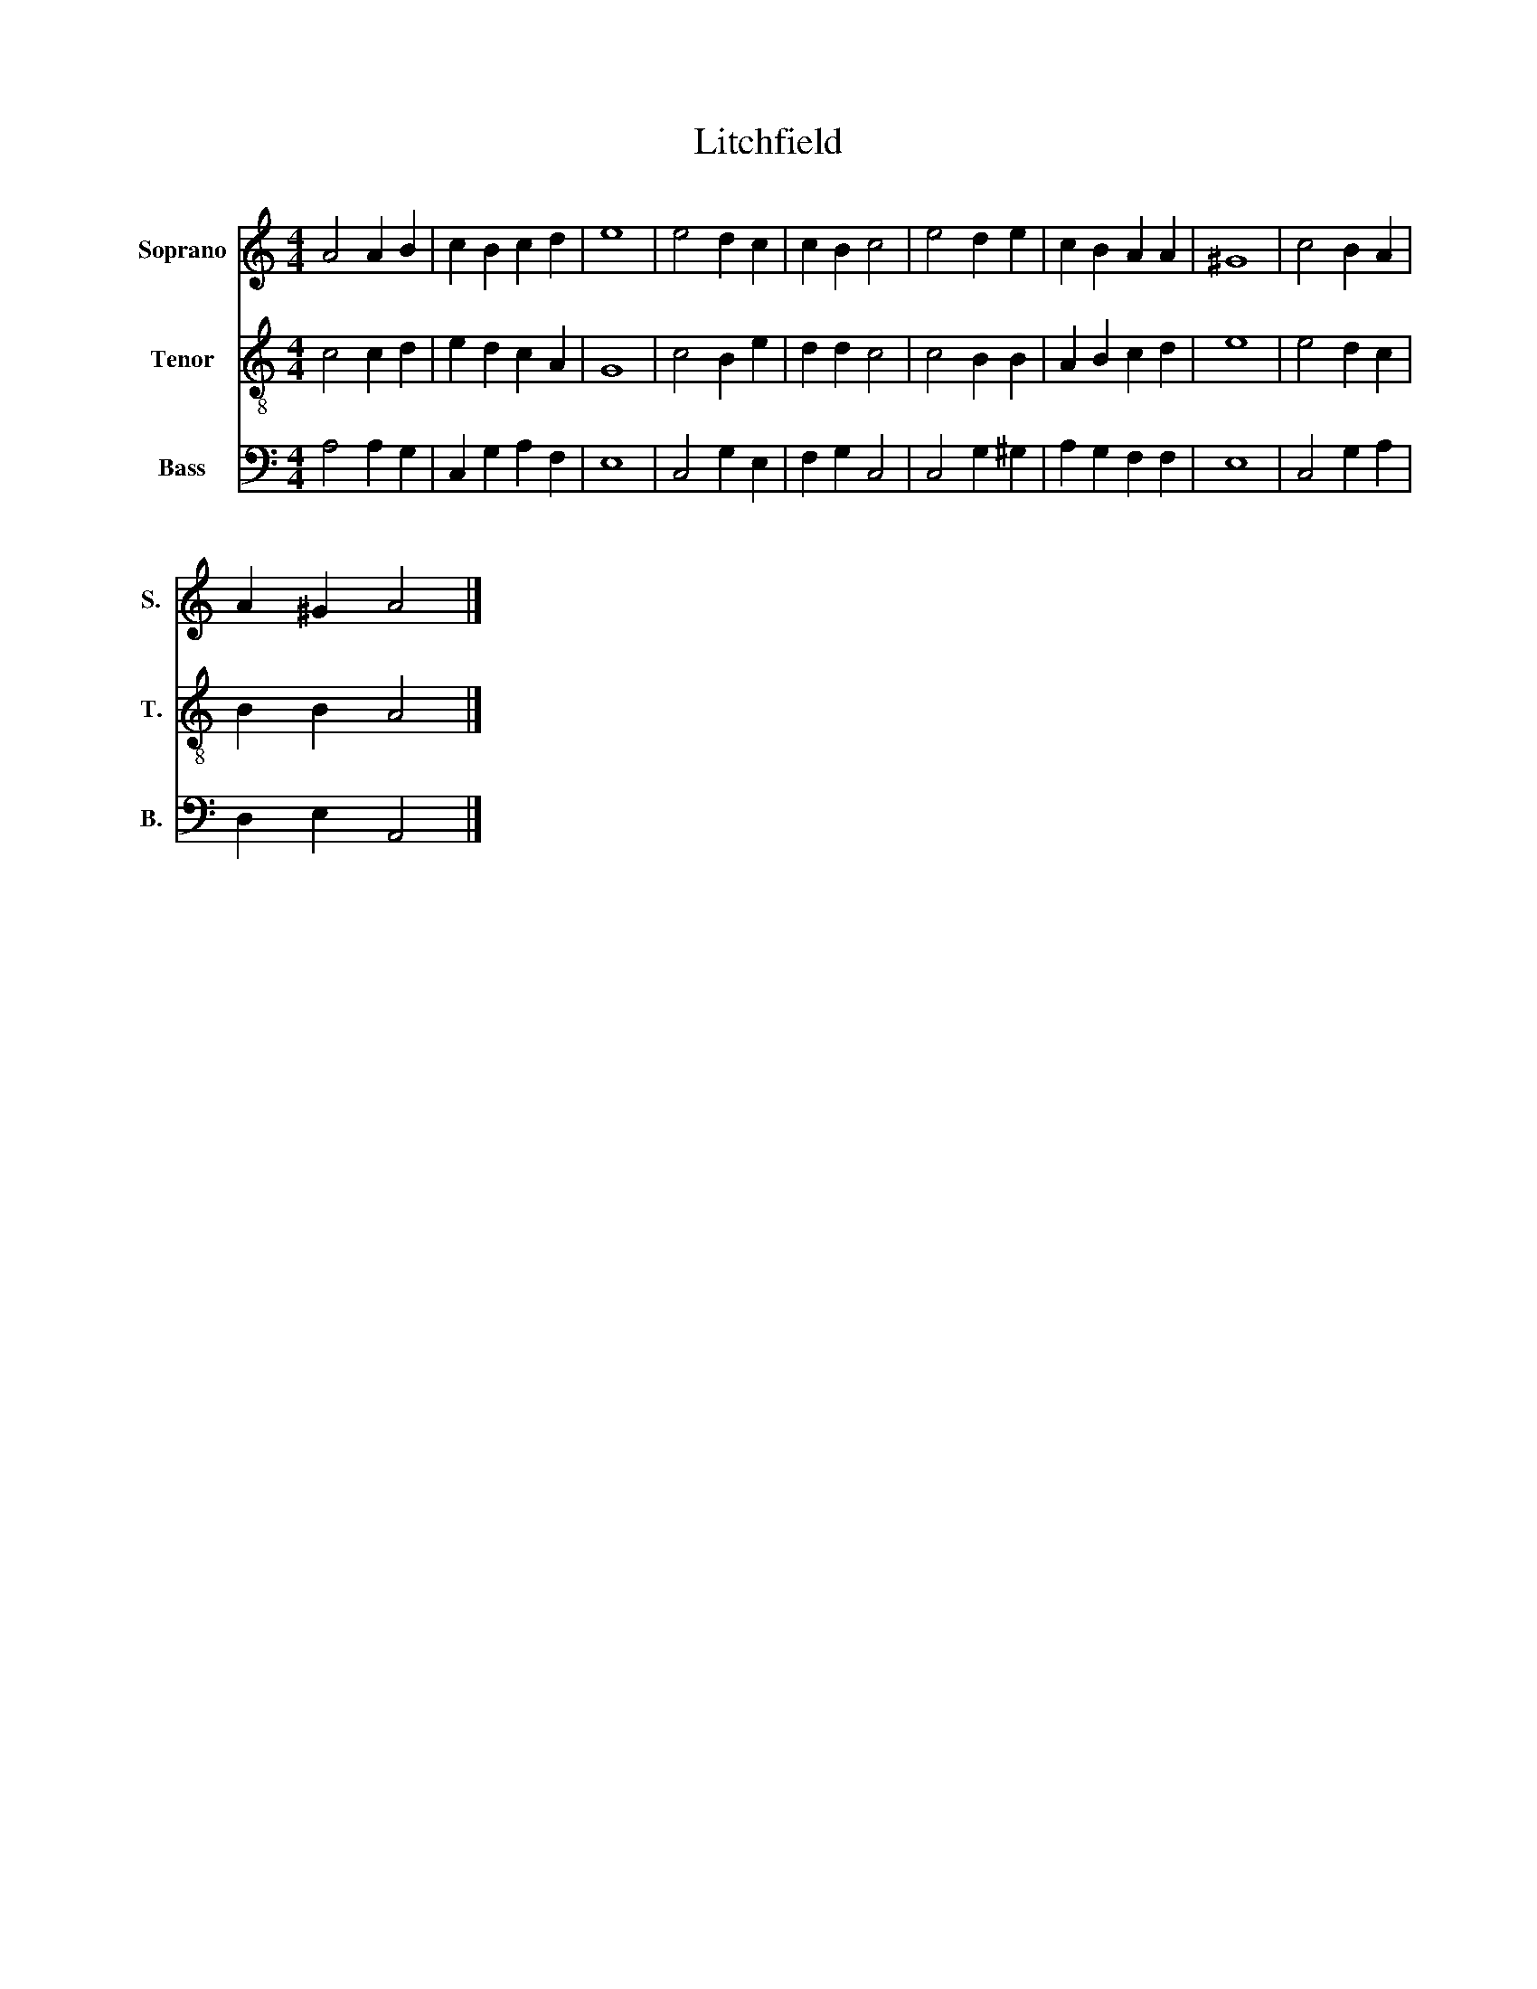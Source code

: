 X:1
T:Litchfield
%%score 1 2 3
L:1/8
M:4/4
K:C
V:1 treble nm="Soprano" snm="S."
V:2 treble-8 nm="Tenor" snm="T."
V:3 bass nm="Bass" snm="B."
V:1
 A4 A2 B2 | c2 B2 c2 d2 | e8 | e4 d2 c2 | c2 B2 c4 | e4 d2 e2 | c2 B2 A2 A2 | ^G8 | c4 B2 A2 | %9
 A2 ^G2 A4 |] %10
V:2
 c4 c2 d2 | e2 d2 c2 A2 | G8 | c4 B2 e2 | d2 d2 c4 | c4 B2 B2 | A2 B2 c2 d2 | e8 | e4 d2 c2 | %9
 B2 B2 A4 |] %10
V:3
 A,4 A,2 G,2 | C,2 G,2 A,2 F,2 | E,8 | C,4 G,2 E,2 | F,2 G,2 C,4 | C,4 G,2 ^G,2 | A,2 G,2 F,2 F,2 | %7
 E,8 | C,4 G,2 A,2 | D,2 E,2 A,,4 |] %10

